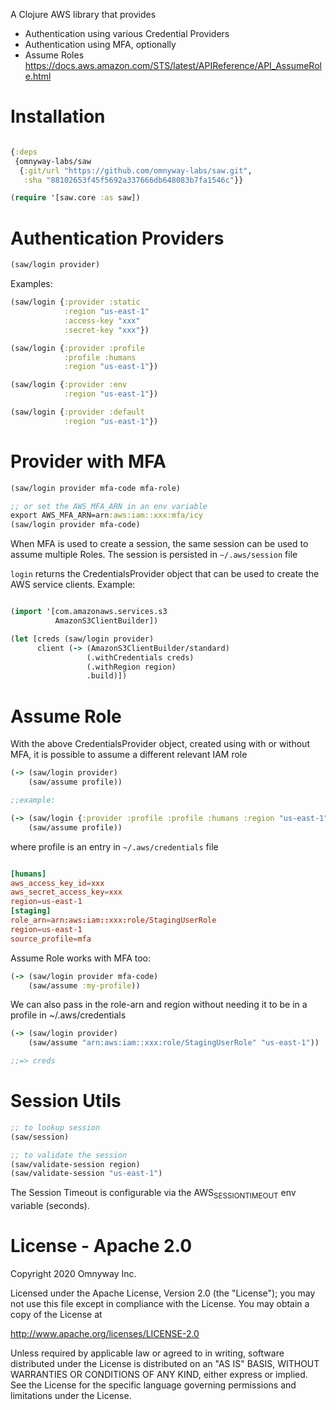 A Clojure AWS library that provides

  - Authentication using various Credential Providers
  - Authentication using MFA, optionally
  - Assume Roles https://docs.aws.amazon.com/STS/latest/APIReference/API_AssumeRole.html


* Installation

#+BEGIN_SRC clojure

{:deps
 {omnyway-labs/saw
  {:git/url "https://github.com/omnyway-labs/saw.git",
   :sha "88102653f45f5692a337666db648083b7fa1546c"}}

(require '[saw.core :as saw])

#+END_SRC

* Authentication Providers

#+BEGIN_SRC clojure
(saw/login provider)
#+END_SRC

Examples:

#+BEGIN_SRC clojure
(saw/login {:provider :static
            :region "us-east-1"
            :access-key "xxx"
            :secret-key "xxx"})

(saw/login {:provider :profile
            :profile :humans
            :region "us-east-1"})

(saw/login {:provider :env
            :region "us-east-1"})

(saw/login {:provider :default
            :region "us-east-1"})
#+END_SRC

* Provider with MFA

#+BEGIN_SRC clojure
(saw/login provider mfa-code mfa-role)

;; or set the AWS_MFA_ARN in an env variable
export AWS_MFA_ARN=arn:aws:iam::xxx:mfa/icy
(saw/login provider mfa-code)

#+END_SRC

When MFA is used to create a session, the same session can be used to
assume multiple Roles. The session is persisted in =~/.aws/session= file

=login= returns the CredentialsProvider object that can be used to
create the AWS service clients. Example:

#+BEGIN_SRC clojure

(import '[com.amazonaws.services.s3
          AmazonS3ClientBuilder])

(let [creds (saw/login provider)
      client (-> (AmazonS3ClientBuilder/standard)
                 (.withCredentials creds)
                 (.withRegion region)
                 .build)])
#+END_SRC


* Assume Role

With the above CredentialsProvider object, created using with or
without MFA, it is possible to assume a different relevant IAM role

#+BEGIN_SRC clojure
(-> (saw/login provider)
    (saw/assume profile))

;;example:

(-> (saw/login {:provider :profile :profile :humans :region "us-east-1"})
    (saw/assume profile))

#+END_SRC

where profile is an entry in =~/.aws/credentials= file

#+BEGIN_SRC conf

[humans]
aws_access_key_id=xxx
aws_secret_access_key=xxx
region=us-east-1
[staging]
role_arn=arn:aws:iam::xxx:role/StagingUserRole
region=us-east-1
source_profile=mfa
#+END_SRC

Assume Role works with MFA too:

#+BEGIN_SRC clojure
(-> (saw/login provider mfa-code)
    (saw/assume :my-profile))
#+END_SRC

We can also pass in the role-arn and region without needing it to be
in a profile in ~/.aws/credentials

#+BEGIN_SRC clojure
(-> (saw/login provider)
    (saw/assume "arn:aws:iam::xxx:role/StagingUserRole" "us-east-1"))

;;=> creds
#+END_SRC

* Session Utils

#+BEGIN_SRC clojure
;; to lookup session
(saw/session)

;; to validate the session
(saw/validate-session region)
(saw/validate-session "us-east-1")
#+END_SRC

The Session Timeout is configurable via the AWS_SESSION_TIMEOUT env
variable (seconds).

* License - Apache 2.0

Copyright 2020 Omnyway Inc.

Licensed under the Apache License, Version 2.0 (the "License");
you may not use this file except in compliance with the License.
You may obtain a copy of the License at

[[http://www.apache.org/licenses/LICENSE-2.0]]

Unless required by applicable law or agreed to in writing, software
distributed under the License is distributed on an "AS IS" BASIS,
WITHOUT WARRANTIES OR CONDITIONS OF ANY KIND, either express or implied.
See the License for the specific language governing permissions and
limitations under the License.
